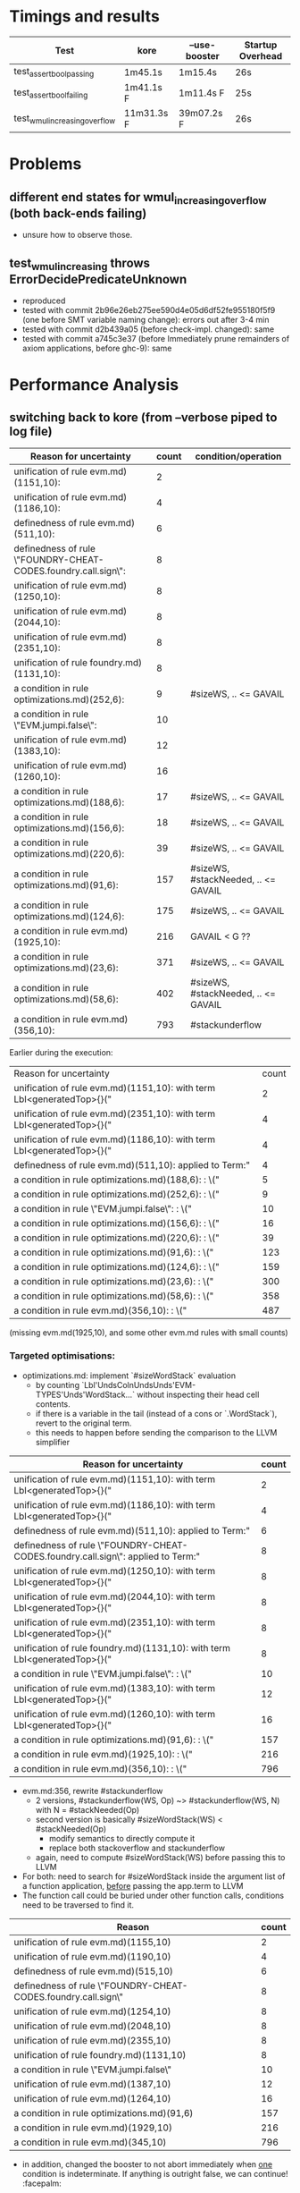 
* Timings and results

| Test                          | kore       | --use-booster | Startup Overhead |
|-------------------------------+------------+---------------+------------------|
| test_assert_bool_passing      | 1m45.1s    | 1m15.4s       | 26s              |
| test_assert_bool_failing      | 1m41.1s F  | 1m11.4s F     | 25s              |
| test_wmul_increasing_overflow | 11m31.3s F | 39m07.2s F    | 26s              |


* Problems
** different end states for wmul_increasing_overflow (both back-ends failing)
- unsure how to observe those.
** test_wmul_increasing throws ErrorDecidePredicateUnknown
- reproduced
- tested with commit 2b96e26eb275ee590d4e05d6df52fe955180f5f9 (one
  before SMT variable naming change): errors out after 3-4 min
- tested with commit d2b439a05 (before check-impl. changed): same
- tested with commit a745c3e37 (before Immediately prune remainders of
  axiom applications, before ghc-9): same

* Performance Analysis
** switching back to kore (from --verbose piped to log file)

# grep "\[Rewrite\] Aborted after" output-wmul-overflow.log  -A1 | sed  -e '/Aborted after/d' -e '/--/d' > reasons
# BS.readFile "reasons" >>= mapM_ (uncurry $ printf "%s\t%-3d\n") . map (B.first $ drop 27 . show) . sortBy (comparing snd) . HM.toList . Map.fromListWith (+) . map (,1) . BS.lines


| Reason for uncertainty                                          | count | condition/operation                 |
|-----------------------------------------------------------------+-------+-------------------------------------|
| unification of rule evm.md)(1151,10):                           |     2 |                                     |
| unification of rule evm.md)(1186,10):                           |     4 |                                     |
| definedness of rule  evm.md)(511,10):                           |     6 |                                     |
| definedness of rule  \"FOUNDRY-CHEAT-CODES.foundry.call.sign\": |     8 |                                     |
| unification of rule evm.md)(1250,10):                           |     8 |                                     |
| unification of rule evm.md)(2044,10):                           |     8 |                                     |
| unification of rule evm.md)(2351,10):                           |     8 |                                     |
| unification of rule foundry.md)(1131,10):                       |     8 |                                     |
| a condition in rule optimizations.md)(252,6):                   |     9 | #sizeWS, .. <= GAVAIL               |
| a condition in rule \"EVM.jumpi.false\":                        |    10 |                                     |
| unification of rule evm.md)(1383,10):                           |    12 |                                     |
| unification of rule evm.md)(1260,10):                           |    16 |                                     |
| a condition in rule optimizations.md)(188,6):                   |    17 | #sizeWS, .. <= GAVAIL               |
| a condition in rule optimizations.md)(156,6):                   |    18 | #sizeWS, .. <= GAVAIL               |
| a condition in rule optimizations.md)(220,6):                   |    39 | #sizeWS, .. <= GAVAIL               |
| a condition in rule optimizations.md)(91,6):                    |   157 | #sizeWS, #stackNeeded, .. <= GAVAIL |
| a condition in rule optimizations.md)(124,6):                   |   175 | #sizeWS, .. <= GAVAIL               |
| a condition in rule evm.md)(1925,10):                           |   216 | GAVAIL < G ??                       |
| a condition in rule optimizations.md)(23,6):                    |   371 | #sizeWS, .. <= GAVAIL               |
| a condition in rule optimizations.md)(58,6):                    |   402 | #sizeWS, #stackNeeded, .. <= GAVAIL |
| a condition in rule evm.md)(356,10):                            |   793 | #stackunderflow                     |

Earlier during the execution:

| Reason for uncertainty                                                   | count |
| unification of rule evm.md)(1151,10):   with term  Lbl<generatedTop>{}(" | 2     |
|--------------------------------------------------------------------------+-------|
| unification of rule evm.md)(2351,10):   with term  Lbl<generatedTop>{}(" | 4     |
| unification of rule evm.md)(1186,10):   with term  Lbl<generatedTop>{}(" | 4     |
| definedness of rule  evm.md)(511,10):   applied to  Term:"               | 4     |
| a condition in rule optimizations.md)(188,6):  :  \\equalsTerm{}("       | 5     |
| a condition in rule optimizations.md)(252,6):  :  \\equalsTerm{}("       | 9     |
| a condition in rule \"EVM.jumpi.false\":  :  \\equalsTerm{}("            | 10    |
| a condition in rule optimizations.md)(156,6):  :  \\equalsTerm{}("       | 16    |
| a condition in rule optimizations.md)(220,6):  :  \\equalsTerm{}("       | 39    |
| a condition in rule optimizations.md)(91,6):  :  \\equalsTerm{}("        | 123   |
| a condition in rule optimizations.md)(124,6):  :  \\equalsTerm{}("       | 159   |
| a condition in rule optimizations.md)(23,6):  :  \\equalsTerm{}("        | 300   |
| a condition in rule optimizations.md)(58,6):  :  \\equalsTerm{}("        | 358   |
| a condition in rule evm.md)(356,10):  :  \\equalsTerm{}("                | 487   |

(missing evm.md(1925,10), and some other evm.md rules with small counts)

*** Targeted optimisations:
- optimizations.md: implement `#sizeWordStack` evaluation
  - by counting `Lbl'UndsColnUndsUnds'EVM-TYPES'Unds'WordStack...`
    without inspecting their head cell contents.
  - if there is a variable in the tail (instead of a cons or
    `.WordStack`), revert to the original term.
  - this needs to happen before sending the comparison to the LLVM simplifier

| Reason for uncertainty                                                               | count |
|--------------------------------------------------------------------------------------+-------|
| unification of rule evm.md)(1151,10):   with term  Lbl<generatedTop>{}("             |     2 |
| unification of rule evm.md)(1186,10):   with term  Lbl<generatedTop>{}("             |     4 |
| definedness of rule  evm.md)(511,10):   applied to  Term:"                           |     6 |
| definedness of rule  \"FOUNDRY-CHEAT-CODES.foundry.call.sign\":   applied to  Term:" |     8 |
| unification of rule evm.md)(1250,10):   with term  Lbl<generatedTop>{}("             |     8 |
| unification of rule evm.md)(2044,10):   with term  Lbl<generatedTop>{}("             |     8 |
| unification of rule evm.md)(2351,10):   with term  Lbl<generatedTop>{}("             |     8 |
| unification of rule foundry.md)(1131,10):   with term  Lbl<generatedTop>{}("         |     8 |
| a condition in rule \"EVM.jumpi.false\":  :  \\equalsTerm{}("                        |    10 |
| unification of rule evm.md)(1383,10):   with term  Lbl<generatedTop>{}("             |    12 |
| unification of rule evm.md)(1260,10):   with term  Lbl<generatedTop>{}("             |    16 |
| a condition in rule optimizations.md)(91,6):  :  \\equalsTerm{}("                    |   157 |
| a condition in rule evm.md)(1925,10):  :  \\equalsTerm{}("                           |   216 |
| a condition in rule evm.md)(356,10):  :  \\equalsTerm{}("                            |   796 |


- evm.md:356, rewrite #stackunderflow
  - 2 versions, #stackunderflow(WS, Op) ~> #stackunderflow(WS, N) with N = #stackNeeded(Op)
  - second version is basically #sizeWordStack(WS) < #stackNeeded(Op)
    - modify semantics to directly compute it
    - replace both stackoverflow and stackunderflow
  - again, need to compute #sizeWordStack(WS) before passing this to LLVM
- For both: need to search for #sizeWordStack inside the argument list
  of a function application, _before_ passing the app.term to LLVM
- The function call could be buried under other function calls,
  conditions need to be traversed to find it.

| Reason                                                         | count |
|----------------------------------------------------------------+-------|
| unification of rule evm.md)(1155,10)                           |     2 |
| unification of rule evm.md)(1190,10)                           |     4 |
| definedness of rule  evm.md)(515,10)                           |     6 |
| definedness of rule  \"FOUNDRY-CHEAT-CODES.foundry.call.sign\" |     8 |
| unification of rule evm.md)(1254,10)                           |     8 |
| unification of rule evm.md)(2048,10)                           |     8 |
| unification of rule evm.md)(2355,10)                           |     8 |
| unification of rule foundry.md)(1131,10)                       |     8 |
| a condition in rule \"EVM.jumpi.false\"                        |    10 |
| unification of rule evm.md)(1387,10)                           |    12 |
| unification of rule evm.md)(1264,10)                           |    16 |
| a condition in rule optimizations.md)(91,6)                    |   157 |
| a condition in rule evm.md)(1929,10)                           |   216 |
| a condition in rule evm.md)(345,10)                            |   796 |

- in addition, changed the booster to not abort immediately when _one_
  condition is indeterminate. If anything is outright false, we can
  continue! :facepalm:

  real	27m27.895s
  user	27m3.417s
  sys	0m30.041s

*** More optimisations were added:
  infinite gas, including evaluation rules for it, and short-cut
  evaluation for boolean connectives. Result:

  | Reason for uncertainty                                         | count |
  |----------------------------------------------------------------+-------|
  | unification of rule evm.md)(1155,10)                           |     2 |
  | unification of rule evm.md)(1190,10)                           |     4 |
  | definedness of rule  evm.md)(515,10)                           |     6 |
  | a condition in rule evm.md)(1458,27)                           |     8 |
  | definedness of rule  \"FOUNDRY-CHEAT-CODES.foundry.call.sign\" |     8 |
  | unification of rule evm.md)(1254,10)                           |     8 |
  | unification of rule evm.md)(2048,10)                           |     8 |
  | unification of rule evm.md)(2355,10)                           |     8 |
  | unification of rule foundry.md)(1131,10)                       |     8 |
  | unification of rule evm.md)(1387,10)                           |    12 |
  | unification of rule evm.md)(1264,10)                           |    16 |
  | a condition in rule \"EVM.jumpi.false\"                        |    66 |
  | a condition in rule optimizations.md)(91,6)                    |   157 |

  real	15m20.755s
  user	15m8.813s
  sys	0m15.267s

- Next steps:
  1. optimise more to avoid remaining abort states
  2. double-check newly-introduced code for inefficiencies
  3. Profiling run to check newly-introduced code (again)

*** optimizations.md:91 problem: _ [ _ := _ ] operator on word stack
    - this replaces an element in the stack, but does not change the size
    - can be skipped for the #sizeWordStack computation

  | unification of rule evm.md)(1155,10)                           |  2 |
  | unification of rule optimizations.md)(156,6)                   |  2 |
  | a condition in rule evm.md)(1064,10)                           |  4 |
  | unification of rule evm.md)(1190,10)                           |  4 |
  | definedness of rule  evm.md)(515,10)                           |  6 |
  | a condition in rule evm.md)(1458,27)                           |  8 |
  | definedness of rule  \"FOUNDRY-CHEAT-CODES.foundry.call.sign\" |  8 |
  | unification of rule evm.md)(1254,10)                           |  8 |
  | unification of rule evm.md)(2048,10)                           |  8 |
  | unification of rule evm.md)(2355,10)                           |  8 |
  | unification of rule foundry.md)(1131,10)                       |  8 |
  | unification of rule optimizations.md)(124,6)                   |  9 |
  | unification of rule evm.md)(1387,10)                           | 12 |
  | unification of rule evm.md)(1264,10)                           | 16 |
  | unification of rule evm.md)(480,10)                            | 28 |
  | unification of rule evm.md)(479,10)                            | 30 |
  | a condition in rule \"EVM.jumpi.false\"                        | 66 |

  real	14m42.843s
  user	14m31.750s
  sys	0m14.276s


** Profiling
